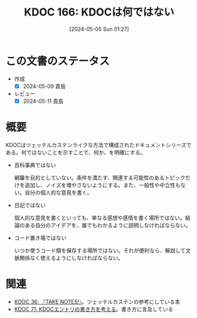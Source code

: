 :properties:
:ID: 20240505T012745
:mtime:    20241102180322
:ctime:    20241028101410
:end:
#+title:      KDOC 166: KDOCは何ではない
#+date:       [2024-05-05 Sun 01:27]
#+filetags:   :essay:
#+identifier: 20240505T012745

* この文書のステータス
- 作成
  - [X] 2024-05-09 貴島
- レビュー
  - [X] 2024-05-11 貴島

* 概要
KDOCはツェッテルカステンライクな方法で構成されたドキュメントシリーズである。何ではないことを示すことで、何か、を明確にする。

- 百科事典ではない

  網羅を目的としていない。条件を満たす、関連する可能性のあるトピックだけを追加し、ノイズを増やさないようにする。また、一般性や中立性もない。自分の個人的な意見を書く。

- 日記ではない

  個人的な意見を書くといっても、単なる感想や感情を書く場所ではない。結論のある自分のアイデアを、誰でもわかるように説明しなければならない。

- コード置き場ではない

  いつか使うコード類を保存する場所ではない。それが便利なら、解説して文脈関係なく使えるようにしなければならない。

* 関連
- [[id:20231008T203658][KDOC 36: 『TAKE NOTES!』]]。ツェッテルカステンの参考にしている本
- [[id:20240204T105547][KDOC 71: KDOCエントリの書き方を考える]]。書き方に言及している
